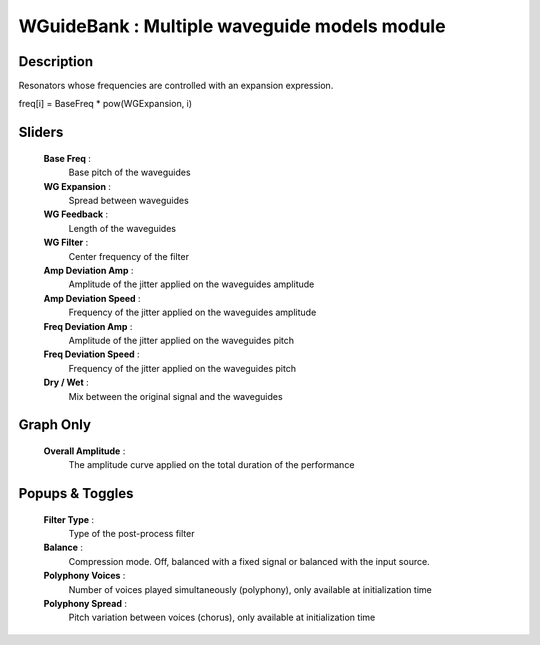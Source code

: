 WGuideBank : Multiple waveguide models module
=============================================

Description
------------

Resonators whose frequencies are controlled with an expansion expression.

freq[i] = BaseFreq * pow(WGExpansion, i)

Sliders
--------

    **Base Freq** : 
        Base pitch of the waveguides
    **WG Expansion** : 
        Spread between waveguides
    **WG Feedback** : 
        Length of the waveguides
    **WG Filter** : 
        Center frequency of the filter
    **Amp Deviation Amp** : 
        Amplitude of the jitter applied on the waveguides amplitude
    **Amp Deviation Speed** : 
        Frequency of the jitter applied on the waveguides amplitude
    **Freq Deviation Amp** : 
        Amplitude of the jitter applied on the waveguides pitch
    **Freq Deviation Speed** : 
        Frequency of the jitter applied on the waveguides pitch
    **Dry / Wet** : 
        Mix between the original signal and the waveguides

Graph Only
-----------

    **Overall Amplitude** : 
        The amplitude curve applied on the total duration of the performance

Popups & Toggles
-----------------

    **Filter Type** : 
        Type of the post-process filter
    **Balance** :
        Compression mode. Off, balanced with a fixed signal
        or balanced with the input source.
    **Polyphony Voices** : 
        Number of voices played simultaneously (polyphony), 
        only available at initialization time
    **Polyphony Spread** : 
        Pitch variation between voices (chorus), 
        only available at initialization time

    
